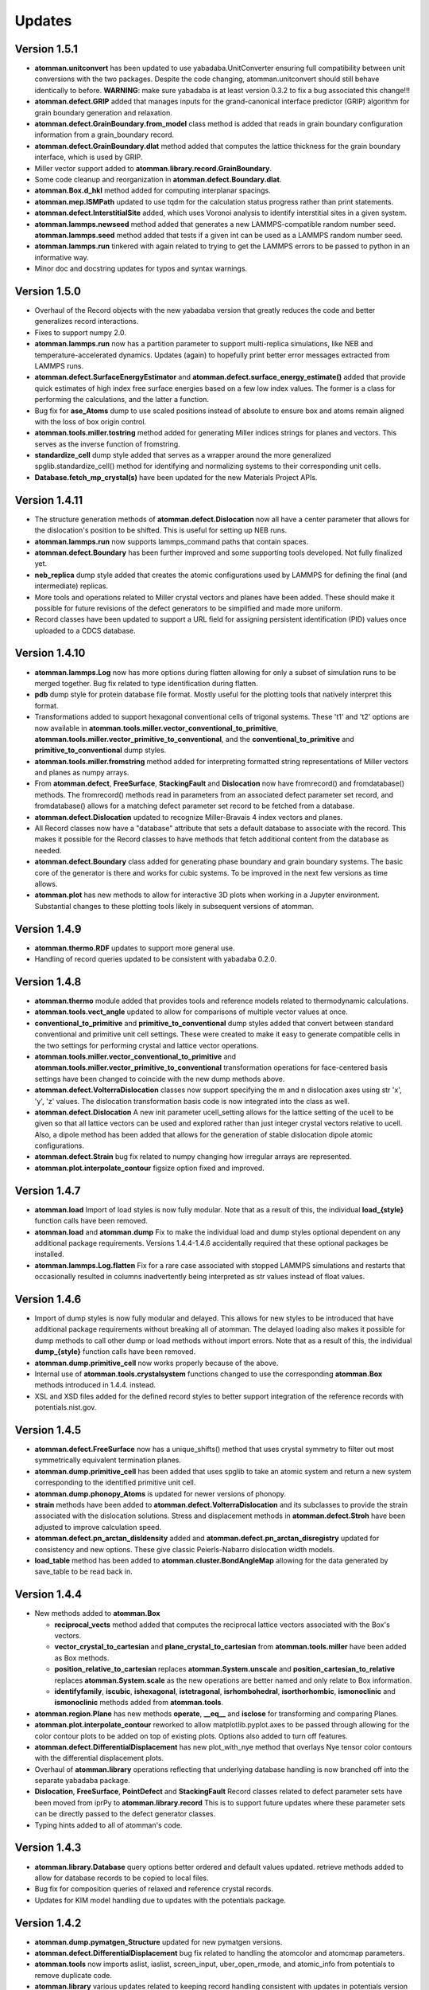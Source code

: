 Updates
=======

Version 1.5.1
-------------

- **atomman.unitconvert** has been updated to use yabadaba.UnitConverter
  ensuring full compatibility between unit conversions with the two packages.
  Despite the code changing, atomman.unitconvert should still behave
  identically to before. **WARNING**: make sure yabadaba is at least version
  0.3.2 to fix a bug associated this change!!!

- **atomman.defect.GRIP** added that manages inputs for the grand-canonical
  interface predictor (GRIP) algorithm for grain boundary generation and
  relaxation.
  
- **atomman.defect.GrainBoundary.from_model** class method is added that reads
  in grain boundary configuration information from a grain_boundary record.

- **atomman.defect.GrainBoundary.dlat** method added that computes the lattice
  thickness for the grain boundary interface, which is used by GRIP.

- Miller vector support added to **atomman.library.record.GrainBoundary**.

- Some code cleanup and reorganization in **atomman.defect.Boundary.dlat**.

- **atomman.Box.d_hkl** method added for computing interplanar spacings.

- **atomman.mep.ISMPath** updated to use tqdm for the calculation status 
  progress rather than print statements.
  
- **atomman.defect.InterstitialSite** added, which uses Voronoi analysis to
  identify interstitial sites in a given system.

- **atomman.lammps.newseed** method added that generates a new
  LAMMPS-compatible random number seed.  **atomman.lammps.seed** method added
  that tests if a given int can be used as a LAMMPS random number seed.

- **atomman.lammps.run** tinkered with again related to trying to get the
  LAMMPS errors to be passed to python in an informative way.

- Minor doc and docstring updates for typos and syntax warnings.

Version 1.5.0
-------------

- Overhaul of the Record objects with the new yabadaba version that greatly
  reduces the code and better generalizes record interactions.

- Fixes to support numpy 2.0.

- **atomman.lammps.run** now has a partition parameter to support multi-replica
  simulations, like NEB and temperature-accelerated dynamics.  Updates (again)
  to hopefully print better error messages extracted from LAMMPS runs.

- **atomman.defect.SurfaceEnergyEstimator** and
  **atomman.defect.surface_energy_estimate()** added that provide quick
  estimates of high index free surface energies based on a few low index values.
  The former is a class for performing the calculations, and the latter a
  function.

- Bug fix for **ase_Atoms** dump to use scaled positions instead of absolute to
  ensure box and atoms remain aligned with the loss of box origin control.

- **atomman.tools.miller.tostring** method added for generating Miller indices
  strings for planes and vectors.  This serves as the inverse function of
  fromstring.

- **standardize_cell** dump style added that serves as a wrapper around the
  more generalized spglib.standardize_cell() method for identifying and
  normalizing systems to their corresponding unit cells.

- **Database.fetch_mp_crystal(s)** have been updated for the new Materials
  Project APIs.

Version 1.4.11
--------------

- The structure generation methods of **atomman.defect.Dislocation** now all
  have a center parameter that allows for the dislocation's position to be
  shifted.  This is useful for setting up NEB runs.

- **atomman.lammps.run** now supports lammps_command paths that contain spaces.

- **atomman.defect.Boundary** has been further improved and some supporting
  tools developed.  Not fully finalized yet.

- **neb_replica** dump style added that creates the atomic configurations used
  by LAMMPS for defining the final (and intermediate) replicas.
  
- More tools and operations related to Miller crystal vectors and planes have
  been added.  These should make it possible for future revisions of the
  defect generators to be simplified and made more uniform.

- Record classes have been updated to support a URL field for assigning
  persistent identification (PID) values once uploaded to a CDCS database.

Version 1.4.10
--------------

- **atomman.lammps.Log** now has more options during flatten allowing for only
  a subset of simulation runs to be merged together.  Bug fix related to type
  identification during flatten.

- **pdb** dump style for protein database file format.  Mostly useful for the
  plotting tools that natively interpret this format.

- Transformations added to support hexagonal conventional cells of trigonal
  systems. These 't1' and 't2' options are now available in
  **atomman.tools.miller.vector_conventional_to_primitive**, 
  **atomman.tools.miller.vector_primitive_to_conventional**,
  and the **conventional_to_primitive** and **primitive_to_conventional** dump
  styles.

- **atomman.tools.miller.fromstring** method added for interpreting formatted
  string representations of Miller vectors and planes as numpy arrays.

- From **atomman.defect**, **FreeSurface**, **StackingFault** and
  **Dislocation** now have fromrecord() and fromdatabase() methods.  The
  fromrecord() methods read in parameters from an associated defect parameter
  set record, and fromdatabase() allows for a matching defect parameter set
  record to be fetched from a database. 

- **atomman.defect.Dislocation** updated to recognize Miller-Bravais 4 index
  vectors and planes.

- All Record classes now have a "database" attribute that sets a default
  database to associate with the record.  This makes it possible for the Record
  classes to have methods that fetch additional content from the database as
  needed.

- **atomman.defect.Boundary** class added for generating phase boundary and
  grain boundary systems.  The basic core of the generator is there and works
  for cubic systems.  To be improved in the next few versions as time allows.

- **atomman.plot** has new methods to allow for interactive 3D plots when
  working in a Jupyter environment.  Substantial changes to these plotting
  tools likely in subsequent versions of atomman.

Version 1.4.9
-------------

- **atomman.thermo.RDF** updates to support more general use.

- Handling of record queries updated to be consistent with yabadaba 0.2.0.

Version 1.4.8
-------------

- **atomman.thermo** module added that provides tools and reference models
  related to thermodynamic calculations.

- **atomman.tools.vect_angle** updated to allow for comparisons of multiple
  vector values at once.

- **conventional_to_primitive** and **primitive_to_conventional** dump styles
  added that convert between standard conventional and primitive unit cell
  settings.  These were created to make it easy to generate compatible cells
  in the two settings for performing crystal and lattice vector operations.

- **atomman.tools.miller.vector_conventional_to_primitive** and 
  **atomman.tools.miller.vector_primitive_to_conventional** transformation
  operations for face-centered basis settings have been changed to coincide
  with the new dump methods above.

- **atomman.defect.VolterraDislocation** classes now support specifying the m
  and n dislocation axes using str 'x', 'y', 'z' values.  The dislocation
  transformation basis code is now integrated into the class as well.

- **atomman.defect.Dislocation** A new init parameter ucell_setting allows for
  the lattice setting of the ucell to be given so that all lattice vectors can
  be used and explored rather than just integer crystal vectors relative to
  ucell.  Also, a dipole method has been added that allows for the generation
  of stable dislocation dipole atomic configurations.

- **atomman.defect.Strain** bug fix related to numpy changing how irregular
  arrays are represented.

- **atomman.plot.interpolate_contour** figsize option fixed and improved.

Version 1.4.7
-------------

- **atomman.load** Import of load styles is now fully modular. Note that as a 
  result of this, the individual **load_{style}** function calls have been
  removed.

- **atomman.load** and **atomman.dump** Fix to make the individual load
  and dump styles optional dependent on any additional package requirements.
  Versions 1.4.4-1.4.6 accidentally required that these optional packages be
  installed.

- **atomman.lammps.Log.flatten** Fix for a rare case associated with stopped
  LAMMPS simulations and restarts that occasionally resulted in columns
  inadvertently being interpreted as str values instead of float values. 

Version 1.4.6
-------------

- Import of dump styles is now fully modular and delayed.  This allows for
  new styles to be introduced that have additional package requirements without
  breaking all of atomman. The delayed loading also makes it possible for dump
  methods to call other dump or load methods without import errors. Note that 
  as a result of this, the individual **dump_{style}** function calls have been
  removed.

- **atomman.dump.primitive_cell** now works properly because of the above.

- Internal use of **atomman.tools.crystalsystem** functions changed to use the
  corresponding **atomman.Box** methods introduced in 1.4.4. instead.

- XSL and XSD files added for the defined record styles to better support
  integration of the reference records with potentials.nist.gov.


Version 1.4.5
-------------

- **atomman.defect.FreeSurface** now has a unique_shifts() method that uses
  crystal symmetry to filter out most symmetrically equivalent termination
  planes.

- **atomman.dump.primitive_cell** has been added that uses spglib to take an
  atomic system and return a new system corresponding to the identified
  primitive unit cell.

- **atomman.dump.phonopy_Atoms** is updated for newer versions of phonopy.

- **strain** methods have been added to **atomman.defect.VolterraDislocation**
  and its subclasses to provide the strain associated with the dislocation
  solutions.  Stress and displacement methods in **atomman.defect.Stroh** have
  been adjusted to improve calculation speed.

- **atomman.defect.pn_arctan_disldensity** added and 
  **atomman.defect.pn_arctan_disregistry** updated for consistency and new
  options.  These give classic Peierls-Nabarro dislocation width models.

- **load_table** method has been added to **atomman.cluster.BondAngleMap**
  allowing for the data generated by save_table to be read back in.

Version 1.4.4
-------------

- New methods added to **atomman.Box**

  - **reciprocal_vects** method added that computes the reciprocal lattice
    vectors associated with the Box's vectors.

  - **vector_crystal_to_cartesian** and **plane_crystal_to_cartesian** from
    **atomman.tools.miller** have been added as Box methods.

  - **position_relative_to_cartesian** replaces **atomman.System.unscale** and
    **position_cartesian_to_relative** replaces **atomman.System.scale** as the
    new operations are better named and only relate to Box information.

  - **identifyfamily**, **iscubic**, **ishexagonal**, **istetragonal**,
    **isrhombohedral**, **isorthorhombic**, **ismonoclinic** and
    **ismonoclinic** methods added from **atomman.tools**.

- **atomman.region.Plane** has new methods **operate**, **__eq__** and
  **isclose** for transforming and comparing Planes.

- **atomman.plot.interpolate_contour** reworked to allow 
  matplotlib.pyplot.axes to be passed through allowing for the color contour
  plots to be added on top of existing plots.  Options also added to turn off
  features.

- **atomman.defect.DifferentialDisplacement** has new plot_with_nye method that
  overlays Nye tensor color contours with the differential displacement plots.

- Overhaul of **atomman.library** operations reflecting that underlying
  database handling is now branched off into the separate yabadaba package.

- **Dislocation**, **FreeSurface**, **PointDefect** and **StackingFault**
  Record classes related to defect parameter sets have been moved from iprPy
  to **atomman.library.record**  This is to support future updates where these
  parameter sets can be directly passed to the defect generator classes.

- Typing hints added to all of atomman's code.

Version 1.4.3
-------------

- **atomman.library.Database** query options better ordered and default values
  updated.  retrieve methods added to allow for database records to be copied
  to local files.

- Bug fix for composition queries of relaxed and reference crystal records.

- Updates for KIM model handling due to updates with the potentials package.


Version 1.4.2
-------------

- **atomman.dump.pymatgen_Structure** updated for new pymatgen versions.

- **atomman.defect.DifferentialDisplacement** bug fix related to handling
  the atomcolor and atomcmap parameters.

- **atomman.tools** now imports aslist, iaslist, screen_input, uber_open_rmode,
  and atomic_info from potentials to remove duplicate code. 

- **atomman.library** various updates related to keeping record handling
  consistent with updates in potentials version 0.3.1.

Version 1.4.1
-------------

- **atomman.lammps.Log** bug fix for properly reading performance data
  for restart runs.

Version 1.4.0
-------------

- **atomman.library** and **atomman.settings** modules updated to reflect
  the reworked potentials package version 0.3.0.

- **atomman.load_lammps_potential** and **atomman.load** options 'prototype'
  and 'crystal' updated for the new library module.  load style
  'dft_reference' added.

- **atomman.lammps.Potential** now is a function that returns either a 
  potentials.record.PotentialLAMMPS or potentials.record.PotentialLAMMPSKIM
  object.

- **atomman.lammps.run** now has options for passing string input scripts
  rather than reading from files, and for turning off log file output.
  **atomman.lammps.checkversion** simplified due to the changes to run.

- **atomman.cluster.BondAngleMap** added for characterizing the three-body
  interactions as predicted by interatomic potentials.  

Version 1.3.7
-------------

- **atomman.dump.atom_data** bug fix for kim model potentials (now they work).

- **atomman.lammps.Log** now captures performance output.  A Simulation class
  is added to better represent each run/simulation.  The flatten method is 
  updated to return a new Simulation rather than overwriting the current data.
  New 'all' style added to flatten that will merge all runs without filtering
  out duplicate timesteps. 

- **atomman.defect.differential_displacement** option added to pass an existing
  matplotlib axes object to plot on rather than generating a new figure.  This
  allows for subplots to be constructed.

- **atomman.defect.DifferentialDisplacement** option added to pass an existing
  matplotlib axes object to plot on rather than generating a new figure.  This
  allows for subplots to be constructed.

- **atomman.mep** subpackage added for performing minimum energy pathway
  calculations. The contained Path classes represent an energy path and have
  built-in iteration methods.  The ISMPath uses the improved string method.

  **atomman.defect.GammaSurface** updated with path and build_path methods
  that help build mep Path objects for the GammaSurface.

  **atomman.defect.Strain** class added that improves upon the nye_tensor
  function.  The new class uses Cython for roughly a 2X speedup and is
  designed to be easier to use.  

  **atomman.defect.SDVPN** The sign of tau used by stress_energy with
  fullstress=False is flipped to correspond to the behavior of 
  stress_energy with fullstress=True.  New parameter added allowing for
  additional kwargs to be passed to the underlying scipy.optimize.minimize(). 

Version 1.3.6
-------------

- **atomman.tools.atomic_info** updated for recently assigned element names
  and to be more lenient for isotopes.

- **atomman.dump.atom_data** updated to support using kim commands for kim
  model potentials.

- **atomman.dump.lammps_commands** added - NOT DEBUGGED FOR 
  NON-CUBIC/ORTHORHOMBIC SYSTEMS!

Version 1.3.5
-------------

- **atomman.defect.GammaSurface** updates and fixes related to the units
  parameters for the plotting methods.

- **atomman.defect.SDVPN** bug fixes related to model() generation, loading,
  and the units parameters for the plotting methods.

- **atomman.Settings** is now a renaming/import of potentials.Settings. 

Version 1.3.4
-------------

- **atomman.defect.Dislocation** class added that handles the generation of
  dislocation monopole and periodic array of dislocation atomic configurations
  in a more user-friendly interface than the previous functions.

- **atomman.region.PlaneSet** class added that allows for a region/shape to be
  defined using a list of planes.  This allows for the construction of 
  multi-faceted and/or open-ended shapes.

- **atomman.Box.planes** changed so that the order of the planes returned is
  consistent with the underlying indices.

- **atomman.build_lammps_potential** inherited from potentials package.

Version 1.3.3
-------------

- **atomman.Settings** class added that inherits from the corresponding class
  in the potentials package.  This makes it possible for atomman to access the
  same local directory of records as the potentials package.
  
- **atomman.library** module added that extends the corresponding module from
  the potentials package to include support for crystal_prototype and 
  relaxed_crystal records.

- **atomman.load_lammps_potential** added that loads LAMMPS potential
  information and downloads parameter files from the NIST Interatomic
  Potentials Repository.

- **atomman.load_prototype** and **atomman.load_crystal** load options added
  that allow for new Systems to be generated based on crystal_prototype and
  relaxed_crystal records in the NIST Interatomic Potentials Repository.

- **atomman.defect.GammaSurface** class updated so that the RBF interpolated
  energies are smoothed across the periodic cell boundaries.

- Fix to keep the code compatible with Python 3.6 (which broke in version
  1.3.2)

Version 1.3.2
-------------

- **System.r0** added which finds the shortest interatomic spacing.

- **System.rotate** made more robust.

- **atomman.tools.miller.plane_crystal_to_cartesian** added that identifies
  the Cartesian normal associated with a crystallographic plane.

- **atomman.lammps.Potential** made consistent with
  potentials.LAMMPSPotential.  Upcoming versions of atomman will have
  potentials as a requirement eliminating the duplication: (this class will
  simply be a renaming of the class from potentials).

- **atomman.lammps.LammpsError** error type added.

- **atomman.defect.dislocation_system_basis** and 
  **atomman.defect.dislocation_system_transform** functions added supporting
  the identification of dislocation system orientations based on
  material-specific parameters.  
  
- The "n" parameter in **atomman.defect.free_surface_basis** was renamed to
  maxindex consistency with the new dislocation_system functions.

- **atomman.defect.VolterraDislocation**, **atomman.defect.Stroh**,
  **atomman.defect.IsotropicVolterraDislocation**, and
  **atomman.defect.solve_volterra_dislocation** were updated by integrating in
  the dislocation_system functions. This makes it possible to now easily define
  dislocation solutions based on the slip plane, line direction and Burgers
  vector alone.
  
- **atomman.defect.dislocation_periodic_array** was updated to add an old_id
  parameter to the returned dislocation system making it easier to map the atoms
  in the defect system back to the perfect crystal base system used during
  construction.
  
- **atomman.defect.FreeSurface** class for generating free surface
  configurations from a unit cell and (hkl) plane was added.

- **atomman.defect.StackingFault** class completely rebuilt as a subclass of
  FreeSurface to make it easier to use, i.e. systems can be generated directly
  from unit cell, (hkl) and shift values.

- **atomman.defect.DifferentialDisplacement** class created. This class offers
  more plotting options than the old differential_displacement function while
  dividing the calculation and plotting into separate steps to make it easier
  to work with.

- **atomman.defect.SDVPN** class updated to allow for VolterraDislocation
  objects to be directly used as input parameters.  This makes it easier to
  work with as the transformations between dislocation orientations and gamma
  surface orientations can be automatically identified and handled.
  Additionally, solution summary and plotting tools incorporated into the
  class for convenience.

Version 1.3.1
-------------

- **Atoms.prop_atype** updated for new atype handling.

- **defect.GammaSurface** default plotting behavior improved.


Version 1.3.0
-------------

- **Support for Python < 3.6 removed.**  Python 2 support removed due to its
  imminent end at the new year.  Minimal version of 3.6 selected to take
  advantage of f-strings.

- **Atoms and System natype, atypes** behavior changed to allow for unassigned
  atype values and/or symbols.  Now, atype values must be > 0 and natypes =
  max(atype).  CAUTION: this could conceivably break backwards compatibility.

- **lammps.Potential** expanded.

  - **allsymbols** property added to support pair_styles that require all
    symbols to be listed in the pair_coeff lines even if they are not used.
  - **status** property added that indicates if the potential is known to
    have been superseded by a newer version or retracted for being invalid.
  - **pair_info** now supports an optional masses parameter for overriding
    default mass values.

- **load.atom_data** now recognizes image flags in the Atoms tables, and reads
  values from the Masses tables.  Parameter checking is performed allowing for
  more informative errors to be thrown.

- **dump.atom_data** updated to allow Potential objects to be passed directly,
  and for pair_info to be included in the generated info LAMMPS input lines.

- **System.masses** attribute added.  This is used for saving mass values from
  load.atom_data, and for overriding default Potential.masses values in
  dump.atom_data.

- **defect.dislocation_array** debugged, documented, and made consistent with
  Volterra solutions.

- **defect.IsotropicVolterraDislocation** displacements fixed and adjusted to
  predict displacements and stresses consistent with values from defect.Stroh.

- **defect.solve_volterra_dislocation** simplified to remove unnecessary 
  pre-check of elastic constants.

- **region** submodule added that allows for geometries in space to be defined
  and used to slice systems and per-atom properties.

- **Box** is now a subclass of region.Shape allowing it to be used for 
  region-based selection as well.

Version 1.2.8
-------------

- **defect.GammaSurface** support added for setting shift vectors using
  Miller-Bravais 4-term vectors.

- **tools.duplicates_allclose** added that identifies unique value sets
  based on absolute tolerances.

- **load('phonopy'), System.dump('phonopy')** bug fixes.

- **System.atoms_ix** compatibility checks changed and reduced from throwing
  an error to throwing a warning.

- **Atoms.extend and System.atoms_extend** methods added for adding atoms to
  existing Atoms/System objects.

Version 1.2.7
-------------

- **Atoms.model and Box.model** added to create/read data model 
  representations of the objects.

- **System.composition** added that returns string composition.

- **System.model, load('system_model'), System.dump('system_model')**
  data model format improved to capture all system information.

- **tools.Miller** functions for converting between Miller and Miller-Bravais
  crystal planes.

- **defect.GammaSurface** combining of multiple plots better supported.

- **defect.StackingFault** minimum r parameter added allowing all atoms to
  be at least a certain distance apart.

- **defect.free_surface_basis** added for identifying system orientations
  associated with free surface configurations.

Version 1.2.6
-------------

- **lammps.NEBLog** added for nudged elastic band calculation log files.

- **tools.Miller** transformations now all take float values and
  primitive-conventional cell conversions added.

- **Box.volume** bug fix to ensure returned volume is always positive.

- **defect.StackingFault** stacking fault configuration generator added.

- **nlist, dvect, dmag, defect.slip_vector** routines improved using Cython,
  alternate implementations of routines removed.

Version 1.2.5
-------------

- **Box.volume** parameter added.  Also, new class methods for initializing boxes
  based on crystal systems (cubic, hexagonal, etc.).

- **load('poscar')** now supports excess per-atom lines.

- **System.atoms_ix** added for indexing atoms at the system level.

- **defect.GammaSurface** reworked with improved design and features.

Version 1.2.4
-------------

- **Atoms.prop_atype()** added to allow properties to be assigned by prop_atype.

- **ElasticConstants.normalized_as()** and **ElasticConstants.is_normal()** added to
  force/check crystallographic symmetry of elastic tensors.

- **load('atom_data')** updated to support reading files containing # comments.

- **lammps.Potential** now supports specifying potentials with static charges.

- **defect.IsotropicVolterraDislocation** class added as **defect.Stroh** could not calculate
  isotropic solutions. Both classes are now children of **defect.VolterraDislocation**,
  and wrapper function **defect.solve_volterra_dislocation()** has been added.

- **defect.dislocation_array()** added that transforms a bulk system into a periodic array of
  dislocations, where the two system boundaries in the slip plane are periodic, and
  the third boundary is not.

- **defect.differential_displacement()** updated to provide users more options and control over
  the plots.

- MANIFEST.in corrected so non-code files should be properly copied during installation.

Version 1.2.3
-------------

- **load()** updated with more uniform parameters across the different styles.  
  Style 'phonopy_Atoms' added.

- **System.wrap()** made slightly more robust.

Version 1.2.2
-------------
- **System** scale/unscale bug fix.

- **defect.GammaSurface.model()** returned format improved for saving/loading results.

- **load('system_model')** updated with symbols parameter.

Version 1.2.1
-------------

- Corrections to setup.py for properly loading/building cython code.

Version 1.2.0
-------------

- Overhaul for Python 2/3 compatibility.

- Reorganization of code and renaming of some features.

- Cython routines added for dvect and neighbor list calculations.

- Improved documentation.